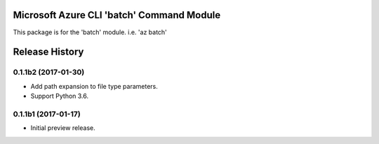 Microsoft Azure CLI 'batch' Command Module
==================================

This package is for the 'batch' module.
i.e. 'az batch'




.. :changelog:

Release History
===============

0.1.1b2 (2017-01-30)
+++++++++++++++++++++

* Add path expansion to file type parameters.
* Support Python 3.6.

0.1.1b1 (2017-01-17)
+++++++++++++++++++++

* Initial preview release.



